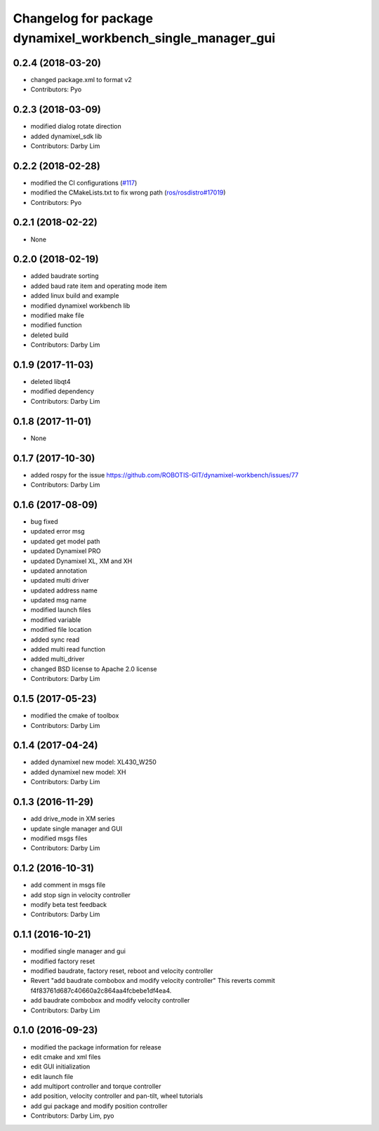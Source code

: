 ^^^^^^^^^^^^^^^^^^^^^^^^^^^^^^^^^^^^^^^^^^^^^^^^^^^^^^^^^^^^
Changelog for package dynamixel_workbench_single_manager_gui
^^^^^^^^^^^^^^^^^^^^^^^^^^^^^^^^^^^^^^^^^^^^^^^^^^^^^^^^^^^^

0.2.4 (2018-03-20)
------------------
* changed package.xml to format v2
* Contributors: Pyo

0.2.3 (2018-03-09)
------------------
* modified dialog rotate direction
* added dynamixel_sdk lib
* Contributors: Darby Lim

0.2.2 (2018-02-28)
------------------
* modified the CI configurations (`#117 <https://github.com/ROBOTIS-GIT/dynamixel-workbench/issues/117>`_)
* modified the CMakeLists.txt to fix wrong path (`ros/rosdistro#17019 <https://github.com/ros/rosdistro/pull/17019>`_)
* Contributors: Pyo

0.2.1 (2018-02-22)
------------------
* None

0.2.0 (2018-02-19)
------------------
* added baudrate sorting
* added baud rate item and operating mode item
* added linux build and example
* modified dynamixel workbench lib
* modified make file
* modified function
* deleted build
* Contributors: Darby Lim

0.1.9 (2017-11-03)
------------------
* deleted libqt4
* modified dependency
* Contributors: Darby Lim

0.1.8 (2017-11-01)
------------------
* None

0.1.7 (2017-10-30)
------------------
* added rospy for the issue https://github.com/ROBOTIS-GIT/dynamixel-workbench/issues/77
* Contributors: Darby Lim

0.1.6 (2017-08-09)
------------------
* bug fixed
* updated error msg
* updated get model path
* updated Dynamixel PRO
* updated Dynamixel XL, XM and XH
* updated annotation
* updated multi driver
* updated address name
* updated msg name
* modified launch files
* modified variable
* modified file location
* added sync read
* added multi read function
* added multi_driver
* changed BSD license to Apache 2.0 license
* Contributors: Darby Lim

0.1.5 (2017-05-23)
------------------
* modified the cmake of toolbox
* Contributors: Darby Lim

0.1.4 (2017-04-24)
------------------
* added dynamixel new model: XL430_W250
* added dynamixel new model: XH
* Contributors: Darby Lim

0.1.3 (2016-11-29)
------------------
* add drive_mode in XM series
* update single manager and GUI
* modified msgs files
* Contributors: Darby Lim

0.1.2 (2016-10-31)
------------------
* add comment in msgs file
* add stop sign in velocity controller
* modify beta test feedback
* Contributors: Darby Lim

0.1.1 (2016-10-21)
------------------
* modified single manager and gui
* modified factory reset
* modified baudrate, factory reset, reboot and velocity controller
* Revert "add baudrate combobox and modify velocity controller"
  This reverts commit f4f83761d687c40660a2c864aa4fcbebe1df4ea4.
* add baudrate combobox and modify velocity controller
* Contributors: Darby Lim

0.1.0 (2016-09-23)
-------------------------
* modified the package information for release
* edit cmake and xml files
* edit GUI initialization
* edit launch file
* add multiport controller and torque controller
* add position, velocity controller and pan-tilt, wheel tutorials
* add gui package and modify position controller
* Contributors: Darby Lim, pyo
